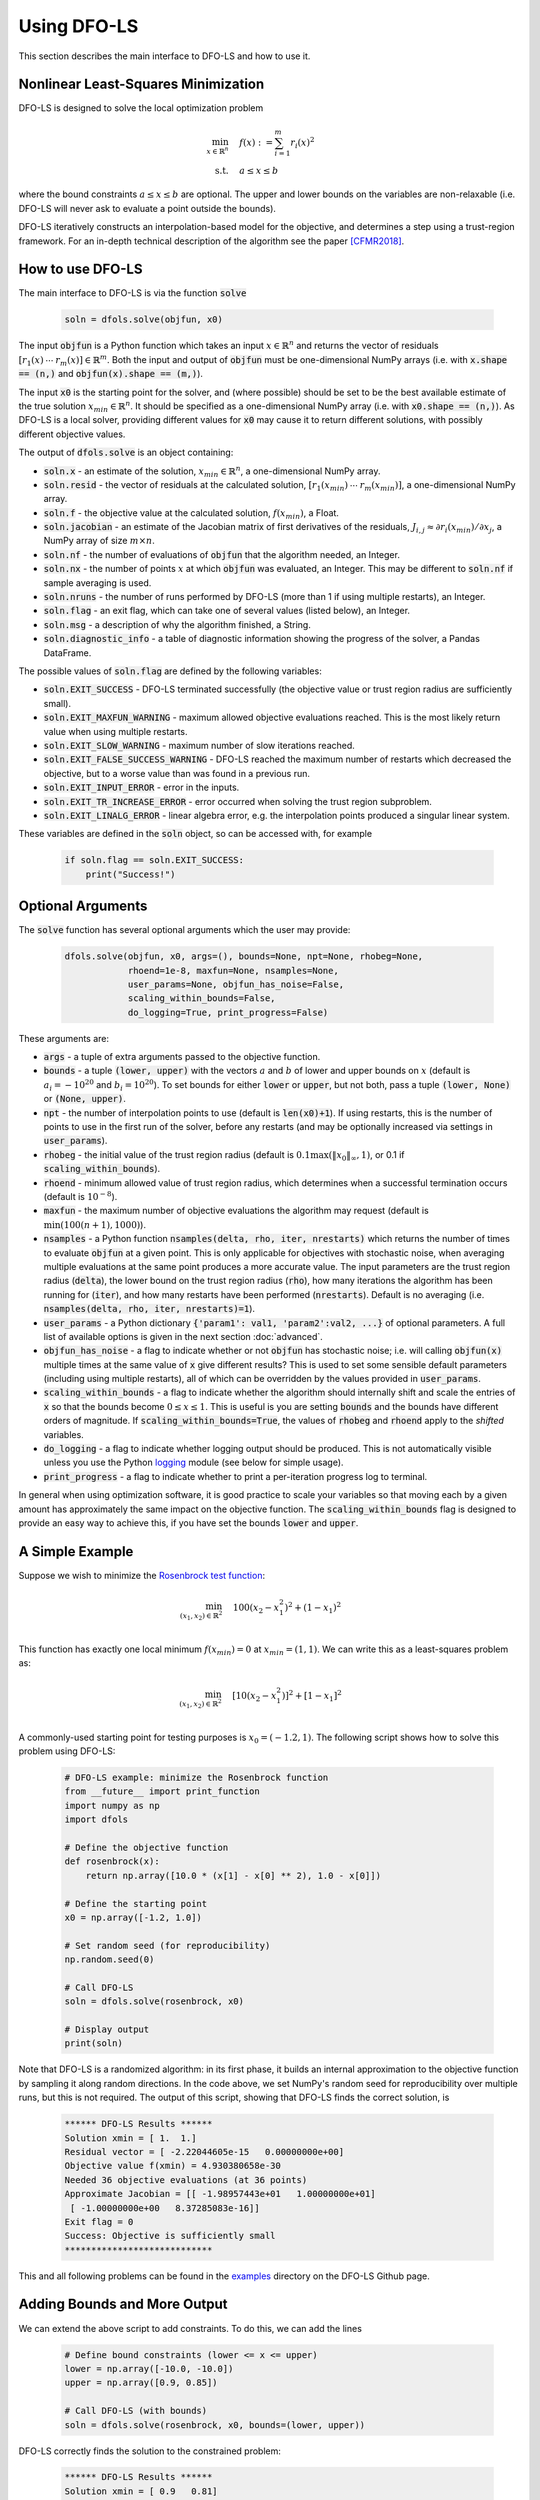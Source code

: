 Using DFO-LS
============
This section describes the main interface to DFO-LS and how to use it.

Nonlinear Least-Squares Minimization
------------------------------------
DFO-LS is designed to solve the local optimization problem

.. math::

   \min_{x\in\mathbb{R}^n}  &\quad  f(x) := \sum_{i=1}^{m}r_{i}(x)^2 \\
   \text{s.t.} &\quad  a \leq x \leq b

where the bound constraints :math:`a \leq x \leq b` are optional. The upper and lower bounds on the variables are non-relaxable (i.e. DFO-LS will never ask to evaluate a point outside the bounds).

DFO-LS iteratively constructs an interpolation-based model for the objective, and determines a step using a trust-region framework.
For an in-depth technical description of the algorithm see the paper [CFMR2018]_.

How to use DFO-LS
-----------------
The main interface to DFO-LS is via the function :code:`solve`

  .. code-block:: python
  
      soln = dfols.solve(objfun, x0)

The input :code:`objfun` is a Python function which takes an input :math:`x\in\mathbb{R}^n` and returns the vector of residuals :math:`[r_1(x)\: \cdots \: r_m(x)]\in\mathbb{R}^m`. Both the input and output of :code:`objfun` must be one-dimensional NumPy arrays (i.e. with :code:`x.shape == (n,)` and :code:`objfun(x).shape == (m,)`).

The input :code:`x0` is the starting point for the solver, and (where possible) should be set to be the best available estimate of the true solution :math:`x_{min}\in\mathbb{R}^n`. It should be specified as a one-dimensional NumPy array (i.e. with :code:`x0.shape == (n,)`).
As DFO-LS is a local solver, providing different values for :code:`x0` may cause it to return different solutions, with possibly different objective values.

The output of :code:`dfols.solve` is an object containing:

* :code:`soln.x` - an estimate of the solution, :math:`x_{min}\in\mathbb{R}^n`, a one-dimensional NumPy array.
* :code:`soln.resid` - the vector of residuals at the calculated solution, :math:`[r_1(x_{min})\:\cdots\: r_m(x_{min})]`, a one-dimensional NumPy array.
* :code:`soln.f` - the objective value at the calculated solution, :math:`f(x_{min})`, a Float.
* :code:`soln.jacobian` - an estimate of the Jacobian matrix of first derivatives of the residuals, :math:`J_{i,j} \approx \partial r_i(x_{min})/\partial x_j`, a NumPy array of size :math:`m\times n`.
* :code:`soln.nf` - the number of evaluations of :code:`objfun` that the algorithm needed, an Integer.
* :code:`soln.nx` - the number of points :math:`x` at which :code:`objfun` was evaluated, an Integer. This may be different to :code:`soln.nf` if sample averaging is used.
* :code:`soln.nruns` - the number of runs performed by DFO-LS (more than 1 if using multiple restarts), an Integer.
* :code:`soln.flag` - an exit flag, which can take one of several values (listed below), an Integer.
* :code:`soln.msg` - a description of why the algorithm finished, a String.
* :code:`soln.diagnostic_info` - a table of diagnostic information showing the progress of the solver, a Pandas DataFrame.

The possible values of :code:`soln.flag` are defined by the following variables:

* :code:`soln.EXIT_SUCCESS` - DFO-LS terminated successfully (the objective value or trust region radius are sufficiently small).
* :code:`soln.EXIT_MAXFUN_WARNING` - maximum allowed objective evaluations reached. This is the most likely return value when using multiple restarts.
* :code:`soln.EXIT_SLOW_WARNING` - maximum number of slow iterations reached.
* :code:`soln.EXIT_FALSE_SUCCESS_WARNING` - DFO-LS reached the maximum number of restarts which decreased the objective, but to a worse value than was found in a previous run.
* :code:`soln.EXIT_INPUT_ERROR` - error in the inputs.
* :code:`soln.EXIT_TR_INCREASE_ERROR` - error occurred when solving the trust region subproblem.
* :code:`soln.EXIT_LINALG_ERROR` - linear algebra error, e.g. the interpolation points produced a singular linear system.

These variables are defined in the :code:`soln` object, so can be accessed with, for example

  .. code-block:: python
  
      if soln.flag == soln.EXIT_SUCCESS:
          print("Success!")

Optional Arguments
------------------
The :code:`solve` function has several optional arguments which the user may provide:

  .. code-block:: python
  
      dfols.solve(objfun, x0, args=(), bounds=None, npt=None, rhobeg=None, 
                  rhoend=1e-8, maxfun=None, nsamples=None, 
                  user_params=None, objfun_has_noise=False, 
                  scaling_within_bounds=False,
                  do_logging=True, print_progress=False)

These arguments are:

* :code:`args` - a tuple of extra arguments passed to the objective function. 
* :code:`bounds` - a tuple :code:`(lower, upper)` with the vectors :math:`a` and :math:`b` of lower and upper bounds on :math:`x` (default is :math:`a_i=-10^{20}` and :math:`b_i=10^{20}`). To set bounds for either :code:`lower` or :code:`upper`, but not both, pass a tuple :code:`(lower, None)` or :code:`(None, upper)`.
* :code:`npt` - the number of interpolation points to use (default is :code:`len(x0)+1`). If using restarts, this is the number of points to use in the first run of the solver, before any restarts (and may be optionally increased via settings in :code:`user_params`).
* :code:`rhobeg` - the initial value of the trust region radius (default is :math:`0.1\max(\|x_0\|_{\infty}, 1)`, or 0.1 if :code:`scaling_within_bounds`).
* :code:`rhoend` - minimum allowed value of trust region radius, which determines when a successful termination occurs (default is :math:`10^{-8}`).
* :code:`maxfun` - the maximum number of objective evaluations the algorithm may request (default is :math:`\min(100(n+1),1000)`).
* :code:`nsamples` - a Python function :code:`nsamples(delta, rho, iter, nrestarts)` which returns the number of times to evaluate :code:`objfun` at a given point. This is only applicable for objectives with stochastic noise, when averaging multiple evaluations at the same point produces a more accurate value. The input parameters are the trust region radius (:code:`delta`), the lower bound on the trust region radius (:code:`rho`), how many iterations the algorithm has been running for (:code:`iter`), and how many restarts have been performed (:code:`nrestarts`). Default is no averaging (i.e. :code:`nsamples(delta, rho, iter, nrestarts)=1`).
* :code:`user_params` - a Python dictionary :code:`{'param1': val1, 'param2':val2, ...}` of optional parameters. A full list of available options is given in the next section :doc:`advanced`.
* :code:`objfun_has_noise` - a flag to indicate whether or not :code:`objfun` has stochastic noise; i.e. will calling :code:`objfun(x)` multiple times at the same value of :code:`x` give different results? This is used to set some sensible default parameters (including using multiple restarts), all of which can be overridden by the values provided in :code:`user_params`.
* :code:`scaling_within_bounds` - a flag to indicate whether the algorithm should internally shift and scale the entries of :code:`x` so that the bounds become :math:`0 \leq x \leq 1`. This is useful is you are setting :code:`bounds` and the bounds have different orders of magnitude. If :code:`scaling_within_bounds=True`, the values of :code:`rhobeg` and :code:`rhoend` apply to the *shifted* variables.
* :code:`do_logging` - a flag to indicate whether logging output should be produced. This is not automatically visible unless you use the Python `logging <https://docs.python.org/3/library/logging.html>`_ module (see below for simple usage).
* :code:`print_progress` - a flag to indicate whether to print a per-iteration progress log to terminal.

In general when using optimization software, it is good practice to scale your variables so that moving each by a given amount has approximately the same impact on the objective function.
The :code:`scaling_within_bounds` flag is designed to provide an easy way to achieve this, if you have set the bounds :code:`lower` and :code:`upper`.

A Simple Example
----------------
Suppose we wish to minimize the `Rosenbrock test function <https://en.wikipedia.org/wiki/Rosenbrock_function>`_:

.. math::

   \min_{(x_1,x_2)\in\mathbb{R}^2}  &\quad  100(x_2-x_1^2)^2 + (1-x_1)^2 \\

This function has exactly one local minimum :math:`f(x_{min})=0` at :math:`x_{min}=(1,1)`. We can write this as a least-squares problem as:

.. math::

   \min_{(x_1,x_2)\in\mathbb{R}^2}  &\quad  [10(x_2-x_1^2)]^2 + [1-x_1]^2 \\

A commonly-used starting point for testing purposes is :math:`x_0=(-1.2,1)`. The following script shows how to solve this problem using DFO-LS:

  .. code-block:: python
  
      # DFO-LS example: minimize the Rosenbrock function
      from __future__ import print_function
      import numpy as np
      import dfols

      # Define the objective function
      def rosenbrock(x):
          return np.array([10.0 * (x[1] - x[0] ** 2), 1.0 - x[0]])
      
      # Define the starting point
      x0 = np.array([-1.2, 1.0])
      
      # Set random seed (for reproducibility)
      np.random.seed(0)
      
      # Call DFO-LS
      soln = dfols.solve(rosenbrock, x0)
      
      # Display output
      print(soln)
      
Note that DFO-LS is a randomized algorithm: in its first phase, it builds an internal approximation to the objective function by sampling it along random directions. In the code above, we set NumPy's random seed for reproducibility over multiple runs, but this is not required. The output of this script, showing that DFO-LS finds the correct solution, is

  .. code-block:: none
  
      ****** DFO-LS Results ******
      Solution xmin = [ 1.  1.]
      Residual vector = [ -2.22044605e-15   0.00000000e+00]
      Objective value f(xmin) = 4.930380658e-30
      Needed 36 objective evaluations (at 36 points)
      Approximate Jacobian = [[ -1.98957443e+01   1.00000000e+01]
       [ -1.00000000e+00   8.37285083e-16]]
      Exit flag = 0
      Success: Objective is sufficiently small
      ****************************

This and all following problems can be found in the `examples <https://github.com/numericalalgorithmsgroup/dfols/tree/master/examples>`_ directory on the DFO-LS Github page.

Adding Bounds and More Output
-----------------------------
We can extend the above script to add constraints. To do this, we can add the lines

  .. code-block:: python
  
      # Define bound constraints (lower <= x <= upper)
      lower = np.array([-10.0, -10.0])
      upper = np.array([0.9, 0.85])
      
      # Call DFO-LS (with bounds)
      soln = dfols.solve(rosenbrock, x0, bounds=(lower, upper))

DFO-LS correctly finds the solution to the constrained problem:

  .. code-block:: none
  
      ****** DFO-LS Results ******
      Solution xmin = [ 0.9   0.81]
      Residual vector = [ 0.   0.1]
      Objective value f(xmin) = 0.01
      Needed 65 objective evaluations (at 65 points)
      Approximate Jacobian = [[ -1.79999998e+01   9.99999990e+00]
       [ -9.99999998e-01  -2.53940698e-09]]
      Exit flag = 0
      Success: rho has reached rhoend
      ****************************


However, we also get a warning that our starting point was outside of the bounds:

  .. code-block:: none
  
      RuntimeWarning: x0 above upper bound, adjusting

DFO-LS automatically fixes this, and moves :math:`x_0` to a point within the bounds, in this case :math:`x_0=(-1.2,0.85)`.

We can also get DFO-LS to print out more detailed information about its progress using the `logging <https://docs.python.org/3/library/logging.html>`_ module. To do this, we need to add the following lines:

  .. code-block:: python
  
      import logging
      logging.basicConfig(level=logging.INFO, format='%(message)s')
      
      # ... (call dfols.solve)

And we can now see each evaluation of :code:`objfun`:

  .. code-block:: none
  
      Function eval 1 at point 1 has f = 39.65 at x = [-1.2   0.85]
      Initialising (random directions)
      Function eval 2 at point 2 has f = 14.337296 at x = [-1.08  0.85]
      Function eval 3 at point 3 has f = 55.25 at x = [-1.2   0.73]
      ...
      Function eval 64 at point 64 has f = 0.0100000029949496 at x = [ 0.89999999  0.81      ]
      Function eval 65 at point 65 has f = 0.00999999999999993 at x = [ 0.9   0.81]
      Did a total of 1 run(s)

If we wanted to save this output to a file, we could replace the above call to :code:`logging.basicConfig()` with

  .. code-block:: python
  
      logging.basicConfig(filename="myfile.log", level=logging.INFO, 
                          format='%(message)s', filemode='w')

If you have logging for some parts of your code and you want to deactivate all DFO-LS logging, you can use the optional argument :code:`do_logging=False` in :code:`dfols.solve()`.

Example: Noisy Objective Evaluation
-----------------------------------
As described in :doc:`info`, derivative-free algorithms such as DFO-LS are particularly useful when :code:`objfun` has noise. Let's modify the previous example to include random noise in our objective evaluation, and compare it to a derivative-based solver:

  .. code-block:: python
  
      # DFO-LS example: minimize the noisy Rosenbrock function
      from __future__ import print_function
      import numpy as np
      import dfols
      
      # Define the objective function
      def rosenbrock(x):
          return np.array([10.0 * (x[1] - x[0] ** 2), 1.0 - x[0]])
      
      # Modified objective function: add 1% Gaussian noise
      def rosenbrock_noisy(x):
          return rosenbrock(x) * (1.0 + 1e-2 * np.random.normal(size=(2,)))
      
      # Define the starting point
      x0 = np.array([-1.2, 1.0])
      
      # Set random seed (for reproducibility)
      np.random.seed(0)
      
      print("Demonstrate noise in function evaluation:")
      for i in range(5):
          print("objfun(x0) = %s" % str(rosenbrock_noisy(x0)))
      print("")
      
      # Call DFO-LS
      soln = dfols.solve(rosenbrock_noisy, x0)
      
      # Display output
      print(soln)
      
      # Compare with a derivative-based solver
      import scipy.optimize as opt
      soln = opt.least_squares(rosenbrock_noisy, x0)
      
      print("")
      print("** SciPy results **")
      print("Solution xmin = %s" % str(soln.x))
      print("Objective value f(xmin) = %.10g" % (2.0 * soln.cost))
      print("Needed %g objective evaluations" % soln.nfev)
      print("Exit flag = %g" % soln.status)
      print(soln.message)


The output of this is:

  .. code-block:: none
  
      Demonstrate noise in function evaluation:
      objfun(x0) = [-4.4776183   2.20880346]
      objfun(x0) = [-4.44306447  2.24929965]
      objfun(x0) = [-4.48217255  2.17849989]
      objfun(x0) = [-4.44180389  2.19667014]
      objfun(x0) = [-4.39545837  2.20903317]
      
      ****** DFO-LS Results ******
      Solution xmin = [ 1.  1.]
      Residual vector = [  3.51006670e-08   2.00158313e-10]
      Objective value f(xmin) = 1.232096886e-15
      Needed 46 objective evaluations (at 46 points)
      Approximate Jacobian = [[ -2.04330578e+01   1.00296466e+01]
       [ -9.88260906e-01  -3.77364910e-03]]
      Exit flag = 0
      Success: Objective is sufficiently small
      ****************************
      
      
      ** SciPy results **
      Solution xmin = [-1.2  1. ]
      Objective value f(xmin) = 23.96809472
      Needed 5 objective evaluations
      Exit flag = 3
      `xtol` termination condition is satisfied.

DFO-LS is able to find the solution with only 10 more function evaluations than in the noise-free case. However SciPy's derivative-based solver, which has no trouble solving the noise-free problem, is unable to make any progress.

As noted above, DFO-LS has an input parameter :code:`objfun_has_noise` to indicate if :code:`objfun` has noise in it, which it does in this case. Therefore we can call DFO-LS with

  .. code-block:: python
  
      soln = dfols.solve(rosenbrock_noisy, x0, objfun_has_noise=True)

Using this setting, we find the correct solution faster:

  .. code-block:: none
  
      ****** DFO-LS Results ******
      Solution xmin = [ 1.  1.]
      Residual vector = [ -5.80172077e-09   2.10781076e-09]
      Objective value f(xmin) = 3.810283004e-17
      Needed 29 objective evaluations (at 29 points)
      Approximate Jacobian = [[ -1.96671666e+01   9.88784341e+00]
       [ -1.00451147e+00   1.43596001e-04]]
      Exit flag = 0
      Success: Objective is sufficiently small
      ****************************

Example: Parameter Estimation/Data Fitting
------------------------------------------
Next, we show a short example of using DFO-LS to solve a parameter estimation problem (taken from `here <https://uk.mathworks.com/help/optim/ug/lsqcurvefit.html#examples>`_). Given some observations :math:`(t_i,y_i)`, we wish to calibrate parameters :math:`x=(x_1,x_2)` in the exponential decay model

.. math::

   y(t) = x_1 \exp(x_2 t)

The code for this is:

  .. code-block:: python
  
      # DFO-LS example: data fitting problem
      # Originally from:
      # https://uk.mathworks.com/help/optim/ug/lsqcurvefit.html
      from __future__ import print_function
      import numpy as np
      import dfols
      
      # Observations
      tdata = np.array([0.9, 1.5, 13.8, 19.8, 24.1, 28.2, 35.2, 
                        60.3, 74.6, 81.3])
      ydata = np.array([455.2, 428.6, 124.1, 67.3, 43.2, 28.1, 13.1, 
                        -0.4, -1.3, -1.5])
      
      # Model is y(t) = x[0] * exp(x[1] * t)
      def prediction_error(x):
          return ydata - x[0] * np.exp(x[1] * tdata)
      
      # Define the starting point
      x0 = np.array([100.0, -1.0])
      
      # Set random seed (for reproducibility)
      np.random.seed(0)
      
      # We expect exponential decay: set upper bound x[1] <= 0
      upper = np.array([1e20, 0.0])

      # Call DFO-LS
      soln = dfols.solve(prediction_error, x0, bounds=(None, upper))

      # Display output
      print(soln)

The output of this is (noting that DFO-LS moves :math:`x_0` to be far away enough from the upper bound)

  .. code-block:: none
  
      RuntimeWarning: x0 too close to upper bound, adjusting
      ****** DFO-LS Results ******
      Solution xmin = [  4.98830860e+02  -1.01256863e-01]
      Residual vector = [-0.18167084  0.06098401  0.76276294  0.11962349 -0.265898   -0.59788818
       -1.02611899 -1.51235371 -1.56145452 -1.63266662]
      Objective value f(xmin) = 9.504886892
      Needed 99 objective evaluations (at 99 points)
      Approximate Jacobian = [[ -9.12901557e-01  -4.09843510e+02]
       [ -8.59085471e-01  -6.42808522e+02]
       [ -2.47253894e-01  -1.70205399e+03]
       [ -1.34675403e-01  -1.33017159e+03]
       [ -8.71359818e-02  -1.04752827e+03]
       [ -5.75305576e-02  -8.09280563e+02]
       [ -2.83185322e-02  -4.97239478e+02]
       [ -2.22993603e-03  -6.70749492e+01]
       [ -5.24135530e-04  -1.95045149e+01]
       [ -2.65977795e-04  -1.07858009e+01]]
      Exit flag = 0
      Success: rho has reached rhoend
      ****************************

This produces a good fit to the observations.

.. image:: data_fitting.png
   :width: 75%
   :alt: Data Fitting Results
   :align: center

To generate this plot, run:

  .. code-block:: python
  
      # Plot calibrated model vs. observations
      ts = np.linspace(0.0, 90.0)
      ys = soln.x[0] * np.exp(soln.x[1] * ts)
      
      import matplotlib.pyplot as plt
      plt.figure(1)
      ax = plt.gca()  # current axes
      ax.plot(ts, ys, 'k-', label='Model')
      ax.plot(tdata, ydata, 'bo', label='Data')
      ax.set_xlabel('t')
      ax.set_ylabel('y(t)')
      ax.legend(loc='upper right')
      ax.grid()
      plt.show()

Example: Solving a Nonlinear System of Equations
------------------------------------------------
Lastly, we give an example of using DFO-LS to solve a nonlinear system of equations (taken from `here <http://support.sas.com/documentation/cdl/en/imlug/66112/HTML/default/viewer.htm#imlug_genstatexpls_sect004.htm>`_). We wish to solve the following set of equations

.. math::

   x_1 + x_2 - x_1 x_2 + 2 &= 0, \\
   x_1 \exp(-x_2) - 1 &= 0.

The code for this is:

  .. code-block:: python
  
      # DFO-LS example: Solving a nonlinear system of equations
      # Originally from:
      # http://support.sas.com/documentation/cdl/en/imlug/66112/HTML/default/viewer.htm#imlug_genstatexpls_sect004.htm
      
      from __future__ import print_function
      from math import exp
      import numpy as np
      import dfols
      
      # Want to solve:
      #   x1 + x2 - x1*x2 + 2 = 0
      #   x1 * exp(-x2) - 1   = 0
      def nonlinear_system(x):
          return np.array([x[0] + x[1] - x[0]*x[1] + 2, 
                           x[0] * exp(-x[1]) - 1.0])
      
      # Warning: if there are multiple solutions, which one
      #          DFO-LS returns will likely depend on x0!
      x0 = np.array([0.1, -2.0])
      
      # Set random seed (for reproducibility)
      np.random.seed(0)
      
      # Call DFO-LS
      soln = dfols.solve(nonlinear_system, x0)
      
      # Display output
      print(soln)


The output of this is

  .. code-block:: none
  
      ****** DFO-LS Results ******
      Solution xmin = [ 0.09777309 -2.32510588]
      Residual vector = [  2.89990254e-13   3.31557004e-12]
      Objective value f(xmin) = 1.107709904e-23
      Needed 18 objective evaluations (at 18 points)
      Approximate Jacobian = [[  3.32510429   0.90222738]
       [ 10.22774647  -0.9999939 ]]
      Exit flag = 0
      Success: Objective is sufficiently small
      ****************************

Here, we see that both entries of the residual vector are very small, so both equations have been solved to high accuracy.

References
----------

.. [CFMR2018]   
   C. Cartis, J. Fiala, B. Marteau and L. Roberts, `Improving the Flexibility and Robustness of Model-Based Derivative-Free Optimization Solvers <https://arxiv.org/abs/1804.00154>`_, technical report, University of Oxford, (2018).

